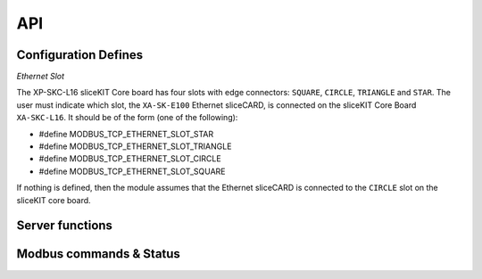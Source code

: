 .. _modbus_tcp_api:

API
====

Configuration Defines
---------------------

*Ethernet Slot*

The XP-SKC-L16 sliceKIT Core board has four slots with edge connectors: ``SQUARE``, ``CIRCLE``, ``TRIANGLE`` and ``STAR``. The user must indicate which slot, the ``XA-SK-E100`` Ethernet sliceCARD, is connected on the sliceKIT Core Board ``XA-SKC-L16``. It should be of the form (one of the following):

- #define MODBUS_TCP_ETHERNET_SLOT_STAR
- #define MODBUS_TCP_ETHERNET_SLOT_TRIANGLE
- #define MODBUS_TCP_ETHERNET_SLOT_CIRCLE
- #define MODBUS_TCP_ETHERNET_SLOT_SQUARE

If nothing is defined, then the module assumes that the Ethernet sliceCARD is connected to the ``CIRCLE`` slot on the sliceKIT core board.

Server functions
----------------

.. doxygenfunction:: modbus_tcp_server

Modbus commands & Status
------------------------

.. doxygenenum:: modbus_cmd

.. doxygenenum:: modbus_error

